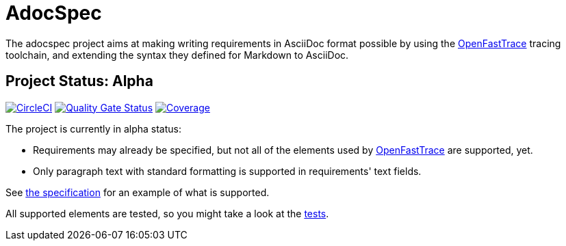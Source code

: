 = AdocSpec
ifdef::env-github[]
:tip-caption: :bulb:
:note-caption: :information_source:
:important-caption: :heavy_exclamation_mark:
:caution-caption: :fire:
:warning-caption: :warning:
endif::[]
:oft: https://github.com/itsallcode/openfasttrace[OpenFastTrace]

The adocspec project aims at making writing requirements in AsciiDoc format
possible by using the {oft} tracing toolchain, and extending the syntax they defined for Markdown to AsciiDoc.

== Project Status: Alpha

image:https://circleci.com/gh/avonengel/adocspec.svg?style=svg["CircleCI", link="https://circleci.com/gh/avonengel/adocspec"] image:https://sonarcloud.io/api/project_badges/measure?project=avonengel_adocspec&metric=alert_status["Quality Gate Status", link="https://sonarcloud.io/dashboard?id=avonengel_adocspec"] image:https://sonarcloud.io/api/project_badges/measure?project=avonengel_adocspec&metric=coverage["Coverage" link="https://sonarcloud.io/dashboard?id=avonengel_adocspec"]

The project is currently in alpha status:

* Requirements may already be specified, but not all of the elements used by {oft} are supported, yet.
* Only paragraph text with standard formatting is supported in requirements' text fields.

See <<src/docs/asciidoc/spec#,the specification>> for an example of what is supported.

All supported elements are tested, so you might take a look at the
link:src/test/java/com/github/avonengel/adocspec/[tests].
